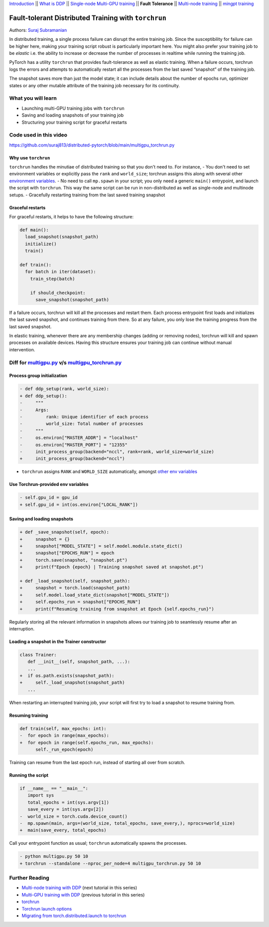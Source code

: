 `Introduction <ddp_series_intro.html>`__ \|\| `What is DDP <ddp_theory.html>`__ \|\| `Single-node
Multi-GPU training <ddp_multigpu.html>`__ \|\| **Fault
Tolerance** \|\| `Multi-node
training <intermediate/ddp_multinode.html>`__ \|\| `mingpt training <intermediate/ddp_minGPT.html>`__


Fault-tolerant Distributed Training with ``torchrun``
=====================================================

Authors: `Suraj Subramanian <https://github.com/suraj813>`__

In distributed training, a single process failure can
disrupt the entire training job. Since the susceptibility for failure can be higher here, making your training
script robust is particularly important here. You might also prefer your training job to be *elastic* i.e. the ability to increase or decrease the number
of processes in realtime while running the training job.

PyTorch has a utility ``torchrun`` that provides fault-tolerance as well
as elastic training. When a failure occurs, torchrun logs the errors and
attempts to automatically restart all the processes from the last saved
“snapshot” of the training job. 

The snapshot saves more than just the model state; it can include
details about the number of epochs run, optimizer states or any other
mutable attribute of the training job necessary for its continuity.


What you will learn
-------------------
-  Launching multi-GPU training jobs with ``torchrun``
-  Saving and loading snapshots of your training job
-  Structuring your training script for graceful restarts


Code used in this video
-----------------------------
https://github.com/suraj813/distributed-pytorch/blob/main/multigpu_torchrun.py


.. raw:: html

   <embed video>


Why use ``torchrun``
~~~~~~~~~~~~~~~~~~~~

``torchrun`` handles the minutiae of distributed training so that you
don't need to. For instance,
- You don't need to set environment
variables or explicitly pass the ``rank`` and ``world_size``; torchrun
assigns this along with several other `environment
variables <https://pytorch.org/docs/stable/elastic/run.html#environment-variables>`__.
- No need to call ``mp.spawn`` in your script; you only need a generic
``main()`` entrypoint, and launch the script with ``torchrun``. This way
the same script can be run in non-distributed as well as single-node and
multinode setups. 
- Gracefully restarting training from the last saved training
snapshot


Graceful restarts
~~~~~~~~~~~~~~~~~~~~~
For graceful restarts, it helps to have the following structure:

.. code:: python

   def main():
     load_snapshot(snapshot_path)
     initialize()
     train()

   def train():
     for batch in iter(dataset):
       train_step(batch)

       if should_checkpoint:
         save_snapshot(snapshot_path)

If a failure occurs, torchrun will kill all the processes and restart them. 
Each process entrypoint first loads and initializes the last saved snapshot, and continues training from there.
So at any failure, you only lose the training progress from the last saved snapshot. 

In elastic training, whenever there are any membership changes (adding or removing nodes), torchrun will kill and spawn processes
on available devices. Having this structure ensures your training job can continue without manual intervention.





Diff for `multigpu.py <https://github.com/suraj813/distributed-pytorch/blob/main/multigpu.py>`__ v/s `multigpu_torchrun.py <https://github.com/suraj813/distributed-pytorch/blob/main/multigpu_torchrun.py>`__
-----------------------------------------------------------

Process group initialization
~~~~~~~~~~~~~~~~~~~~~~~~~~~~

.. code:: diff

   - def ddp_setup(rank, world_size):
   + def ddp_setup():
   -     """
   -     Args:
   -         rank: Unique identifier of each process
   -         world_size: Total number of processes
   -     """
   -     os.environ["MASTER_ADDR"] = "localhost"
   -     os.environ["MASTER_PORT"] = "12355"
   -     init_process_group(backend="nccl", rank=rank, world_size=world_size)
   +     init_process_group(backend="nccl")

-  ``torchrun`` assigns ``RANK`` and ``WORLD_SIZE`` automatically,
   amongst `other env
   variables <https://pytorch.org/docs/stable/elastic/run.html#environment-variables>`__

Use Torchrun-provided env variables
~~~~~~~~~~~~~~~~~~~~~~~~~~~~~~~~~~~

.. code:: diff

   - self.gpu_id = gpu_id
   + self.gpu_id = int(os.environ["LOCAL_RANK"])

Saving and loading snapshots
~~~~~~~~~~~~~~~~~~~~~~~~~~~~

.. code:: diff

   + def _save_snapshot(self, epoch):
   +     snapshot = {}
   +     snapshot["MODEL_STATE"] = self.model.module.state_dict()
   +     snapshot["EPOCHS_RUN"] = epoch
   +     torch.save(snapshot, "snapshot.pt")
   +     print(f"Epoch {epoch} | Training snapshot saved at snapshot.pt")

   + def _load_snapshot(self, snapshot_path):
   +     snapshot = torch.load(snapshot_path)
   +     self.model.load_state_dict(snapshot["MODEL_STATE"])
   +     self.epochs_run = snapshot["EPOCHS_RUN"]
   +     print(f"Resuming training from snapshot at Epoch {self.epochs_run}")

Regularly storing all the relevant information in snapshots allows our
training job to seamlessly resume after an interruption.

Loading a snapshot in the Trainer constructor
~~~~~~~~~~~~~~~~~~~~~~~~~~~~~~~~~~~~~~~~~~~~~

.. code:: diff

   class Trainer:
      def __init__(self, snapshot_path, ...):
      ...
   +  if os.path.exists(snapshot_path):
   +     self._load_snapshot(snapshot_path)
      ...

When restarting an interrupted training job, your script will first try
to load a snapshot to resume training from.

Resuming training
~~~~~~~~~~~~~~~~~

.. code:: diff

   def train(self, max_epochs: int):
   -  for epoch in range(max_epochs):
   +  for epoch in range(self.epochs_run, max_epochs):
         self._run_epoch(epoch)

Training can resume from the last epoch run, instead of starting all
over from scratch.

Running the script
~~~~~~~~~~~~~~~~~~

.. code:: diff

   if __name__ == "__main__":
      import sys
      total_epochs = int(sys.argv[1])
      save_every = int(sys.argv[2])
   -  world_size = torch.cuda.device_count()
   -  mp.spawn(main, args=(world_size, total_epochs, save_every,), nprocs=world_size)
   +  main(save_every, total_epochs)

Call your entrypoint function as usual; ``torchrun`` automatically
spawns the processes.

.. code:: diff

   - python multigpu.py 50 10
   + torchrun --standalone --nproc_per_node=4 multigpu_torchrun.py 50 10

Further Reading
---------------

-  `Multi-node training with DDP <intermediate/ddp_multinode.html>`__  (next tutorial in this series)
-  `Multi-GPU training with DDP <ddp_multigpu.html>`__ (previous tutorial in this series)
-  `torchrun <https://pytorch.org/docs/stable/elastic/run.html>`__
-  `Torchrun launch
   options <https://github.com/pytorch/pytorch/blob/bbe803cb35948df77b46a2d38372910c96693dcd/torch/distributed/run.py#L401>`__
-  `Migrating from torch.distributed.launch to
   torchrun <https://pytorch.org/docs/stable/elastic/train_script.html#elastic-train-script>`__

